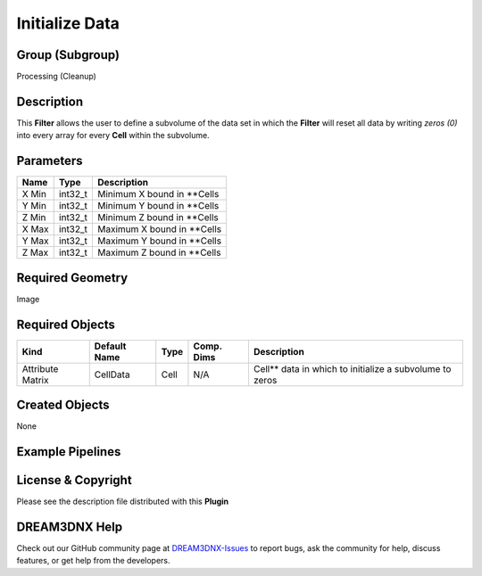 ===============
Initialize Data
===============


Group (Subgroup)
================

Processing (Cleanup)

Description
===========

This **Filter** allows the user to define a subvolume of the data set in which the **Filter** will reset all data by
writing *zeros (0)* into every array for every **Cell** within the subvolume.

Parameters
==========

===== ======= ===========================
Name  Type    Description
===== ======= ===========================
X Min int32_t Minimum X bound in \**Cells
Y Min int32_t Minimum Y bound in \**Cells
Z Min int32_t Minimum Z bound in \**Cells
X Max int32_t Maximum X bound in \**Cells
Y Max int32_t Maximum Y bound in \**Cells
Z Max int32_t Maximum Z bound in \**Cells
===== ======= ===========================

Required Geometry
=================

Image

Required Objects
================

================ ============ ==== ========== ========================================================
Kind             Default Name Type Comp. Dims Description
================ ============ ==== ========== ========================================================
Attribute Matrix CellData     Cell N/A        Cell*\* data in which to initialize a subvolume to zeros
================ ============ ==== ========== ========================================================

Created Objects
===============

None

Example Pipelines
=================

License & Copyright
===================

Please see the description file distributed with this **Plugin**

DREAM3DNX Help
==============

Check out our GitHub community page at `DREAM3DNX-Issues <https://github.com/BlueQuartzSoftware/DREAM3DNX-Issues>`__ to
report bugs, ask the community for help, discuss features, or get help from the developers.
